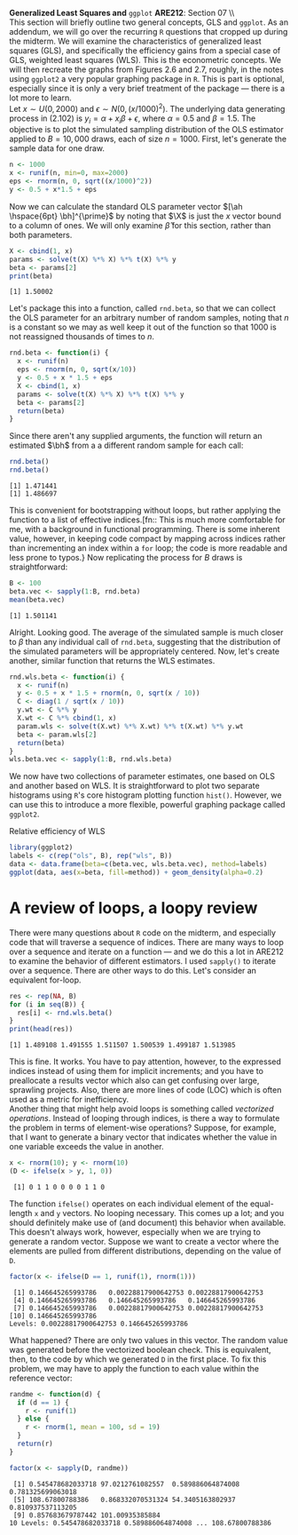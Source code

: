 #+AUTHOR:     
#+TITLE:      
#+OPTIONS:     toc:nil num:nil 
#+LATEX_HEADER: \usepackage{mathrsfs}
#+LATEX_HEADER: \usepackage{graphicx}
#+LATEX_HEADER: \usepackage{booktabs}
#+LATEX_HEADER: \usepackage{dcolumn}
#+LATEX_HEADER: \usepackage{subfigure}
#+LATEX_HEADER: \usepackage[margin=1in]{geometry}
#+LATEX_HEADER: \RequirePackage{fancyvrb}
#+LATEX_HEADER: \DefineVerbatimEnvironment{verbatim}{Verbatim}{fontsize=\small,formatcom = {\color[rgb]{0.1,0.2,0.9}}}
#+LATEX: \newcommand{\Rb}{{\bf R}}
#+LATEX: \newcommand{\Rbp}{{\bf R}^{\prime}}
#+LATEX: \newcommand{\Rsq}{R^{2}}
#+LATEX: \newcommand{\ep}{{\bf e}^\prime}
#+LATEX: \renewcommand{\e}{{\bf e}}
#+LATEX: \renewcommand{\bh}{\hat{\beta}}
#+LATEX: \renewcommand{\ah}{\hat{\alpha}}
#+LATEX: \renewcommand{\r}{{\bf r}}
#+LATEX: \renewcommand{\bp}{{\bf b}^{\prime}}
#+LATEX: \renewcommand{\bs}{{\bf b}^{*}}
#+LATEX: \renewcommand{\I}{{\bf I}}
#+LATEX: \renewcommand{\X}{{\bf X}}
#+LATEX: \renewcommand{\M}{{\bf M}}
#+LATEX: \renewcommand{\A}{{\bf A}}
#+LATEX: \renewcommand{\B}{{\bf B}}
#+LATEX: \renewcommand{\C}{{\bf C}}
#+LATEX: \renewcommand{\P}{{\bf P}}
#+LATEX: \renewcommand{\Xp}{{\bf X}^{\prime}}
#+LATEX: \renewcommand{\Xsp}{{\bf X}^{*\prime}}
#+LATEX: \renewcommand{\Xs}{{\bf X}^{*}}
#+LATEX: \renewcommand{\Mp}{{\bf M}^{\prime}}
#+LATEX: \renewcommand{\y}{{\bf y}}
#+LATEX: \renewcommand{\ys}{{\bf y}^{*}}
#+LATEX: \renewcommand{\yp}{{\bf y}^{\prime}}
#+LATEX: \renewcommand{\ysp}{{\bf y}^{*\prime}}
#+LATEX: \renewcommand{\yh}{\hat{{\bf y}}}
#+LATEX: \renewcommand{\yhp}{\hat{{\bf y}}^{\prime}}
#+LATEX: \renewcommand{\In}{{\bf I}_n}
#+LATEX: \renewcommand{\sigs}{\sigma^{2}}
#+LATEX: \setlength{\parindent}{0in}
#+STARTUP: fninline

\textbf{Generalized Least Squares and} \texttt{ggplot} \hfill
*ARE212*: Section 07 \\ \\

This section will briefly outline two general concepts, GLS and
=ggplot=.  As an addendum, we will go over the recurring =R= questions
that cropped up during the midterm.  We will examine the
characteristics of generalized least squares (GLS), and specifically
the efficiency gains from a special case of GLS, weighted least
squares (WLS).  This is the econometric concepts.  We will then
recreate the graphs from Figures 2.6 and 2.7, roughly, in the notes
using =ggplot2= a very popular graphing package in =R=.  This is part
is optional, especially since it is only a very brief treatment of the
package --- there is a lot more to learn. \\

Let $x \sim U(0,2000)$ and $\epsilon \sim N(0,(x/1000)^2)$.  The
underlying data generating process in (2.102) is $y_i = \alpha + x_i
\beta + \epsilon$, where $\alpha = 0.5$ and $\beta = 1.5$.  The
objective is to plot the simulated sampling distribution of the OLS
estimator applied to $B = 10,000$ draws, each of size $n = 1000$.
First, let's generate the sample data for one draw.

#+begin_src R :results output graphics :exports both :tangle yes :session
  n <- 1000
  x <- runif(n, min=0, max=2000)
  eps <- rnorm(n, 0, sqrt((x/1000)^2))
  y <- 0.5 + x*1.5 + eps
#+end_src

#+RESULTS:

Now we can calculate the standard OLS parameter vector $[\ah
\hspace{6pt} \bh]^{\prime}$ by noting that $\X$ is just the $x$ vector
bound to a column of ones.  We will only examine $\hat{\beta}$ for
this section, rather than both parameters.

#+begin_src R :results output graphics :exports both :tangle yes :session
  X <- cbind(1, x)
  params <- solve(t(X) %*% X) %*% t(X) %*% y
  beta <- params[2]
  print(beta)
#+end_src

#+RESULTS:
: [1] 1.50002

Let's package this into a function, called =rnd.beta=, so that we can
collect the OLS parameter for an arbitrary number of random samples,
noting that $n$ is a constant so we may as well keep it out of the
function so that $1000$ is not reassigned thousands of times to $n$.

#+begin_src R :results output graphics :exports both :tangle yes :session
  rnd.beta <- function(i) {
    x <- runif(n)
    eps <- rnorm(n, 0, sqrt(x/10))
    y <- 0.5 + x * 1.5 + eps
    X <- cbind(1, x)
    params <- solve(t(X) %*% X) %*% t(X) %*% y
    beta <- params[2]
    return(beta)
  }
#+end_src

#+RESULTS:

Since there aren't any supplied arguments, the function will return an
estimated $\bh$ from a a different random sample for each call:

#+begin_src R :results output graphics :exports both :tangle yes :session
  rnd.beta()
  rnd.beta()
#+end_src

#+RESULTS:
: [1] 1.471441
: [1] 1.486697

This is convenient for bootstrapping without loops, but rather
applying the function to a list of effective indices.[fn:: This is
much more comfortable for me, with a background in functional
programming.  There is some inherent value, however, in keeping code
compact by mapping across indices rather than incrementing an index
within a =for= loop; the code is more readable and less prone to
typos.} Now replicating the process for $B$ draws is straightforward:

#+begin_src R :results output graphics :exports both :tangle yes :session
  B <- 100
  beta.vec <- sapply(1:B, rnd.beta)
  mean(beta.vec)
#+end_src

#+RESULTS:
: [1] 1.501141

Alright.  Looking good.  The average of the simulated sample is much
closer to $\beta$ than any individual call of =rnd.beta=, suggesting
that the distribution of the simulated parameters will be
appropriately centered.  Now, let's create another, similar function
that returns the WLS estimates.

#+begin_src R :results output graphics :exports both :tangle yes :session
  rnd.wls.beta <- function(i) {
    x <- runif(n)
    y <- 0.5 + x * 1.5 + rnorm(n, 0, sqrt(x / 10))
    C <- diag(1 / sqrt(x / 10))
    y.wt <- C %*% y
    X.wt <- C %*% cbind(1, x)
    param.wls <- solve(t(X.wt) %*% X.wt) %*% t(X.wt) %*% y.wt
    beta <- param.wls[2]
    return(beta)
  }
  wls.beta.vec <- sapply(1:B, rnd.wls.beta)
#+end_src

#+RESULTS:

We now have two collections of parameter estimates, one based on OLS
and another based on WLS.  It is straightforward to plot two separate
histograms using =R='s core histogram plotting function =hist()=.
However, we can use this to introduce a more flexible, powerful
graphing package called =ggplot2=.  

#+CAPTION: Relative efficiency of WLS
#+LABEL: fig:dens
#+begin_src R :results output graphics :file inserts/hist.png :width 700 :height 400 :session :tangle yes :exports both 
  library(ggplot2)
  labels <- c(rep("ols", B), rep("wls", B)) 
  data <- data.frame(beta=c(beta.vec, wls.beta.vec), method=labels)
  ggplot(data, aes(x=beta, fill=method)) + geom_density(alpha=0.2)
#+end_src

#+RESULTS:
[[file:inserts/hist.png]]

* A review of loops, a loopy review

There were many questions about =R= code on the midterm, and
especially code that will traverse a sequence of indices.  There are
many ways to loop over a sequence and iterate on a function --- and we
do this a lot in ARE212 to examine the behavior of different
estimators.  I used =sapply()= to iterate over a sequence.  There are
other ways to do this.  Let's consider an equivalent for-loop.

#+begin_src R :results output graphics :exports both :tangle yes :session
  res <- rep(NA, B)
  for (i in seq(B)) {
    res[i] <- rnd.wls.beta()
  }
  print(head(res))
#+end_src

#+results:
: [1] 1.489108 1.491555 1.511507 1.500539 1.499187 1.513985

This is fine.  It works.  You have to pay attention, however, to the
expressed indices instead of using them for implicit increments; and
you have to preallocate a results vector which also can get confusing
over large, sprawling projects.  Also, there are more lines of code
(LOC) which is often used as a metric for inefficiency.  \\

Another thing that might help avoid loops is something called
/vectorized operations/.  Instead of looping through indices, is there
a way to formulate the problem in terms of element-wise operations?
Suppose, for example, that I want to generate a binary vector that
indicates whether the value in one variable exceeds the value in
another.  

#+begin_src R :results output graphics :exports both :tangle yes :session
  x <- rnorm(10); y <- rnorm(10)
  (D <- ifelse(x > y, 1, 0))
#+end_src  

#+RESULTS:
:  [1] 0 1 1 0 0 0 0 1 1 0

The function =ifelse()= operates on each individual element of the
equal-length =x= and =y= vectors.  No looping necessary.  This comes
up a lot; and you should definitely make use of (and document) this
behavior when available.  This doesn't always work, however,
especially when we are trying to generate a random vector.  Suppose we
want to create a vector where the elements are pulled from different
distributions, depending on the value of =D=.

#+begin_src R :results output graphics :exports both :tangle yes :session
  factor(x <- ifelse(D == 1, runif(1), rnorm(1)))
#+end_src  

#+RESULTS:
:  [1] 0.146645265993786   0.00228817900642753 0.00228817900642753
:  [4] 0.146645265993786   0.146645265993786   0.146645265993786  
:  [7] 0.146645265993786   0.00228817900642753 0.00228817900642753
: [10] 0.146645265993786  
: Levels: 0.00228817900642753 0.146645265993786

What happened?  There are only two values in this vector.  The random
value was generated before the vectorized boolean check.  This is
equivalent, then, to the code by which we generated =D= in the first
place.  To fix this problem, we may have to apply the function to each
value within the reference vector:

#+begin_src R :results output graphics :exports both :tangle yes :session
  randme <- function(d) {
    if (d == 1) {
      r <- runif(1)
    } else {
      r <- rnorm(1, mean = 100, sd = 19)
    }
    return(r)
  }
  
  factor(x <- sapply(D, randme))
#+end_src

#+RESULTS:
:  [1] 0.545478682033718 97.0212761082557  0.589886064874008 0.781325699063018
:  [5] 108.67800788386   0.868332070531324 54.3405163802937  0.810937537113205
:  [9] 0.857683679787442 101.00935385884  
: 10 Levels: 0.545478682033718 0.589886064874008 ... 108.67800788386

: 

